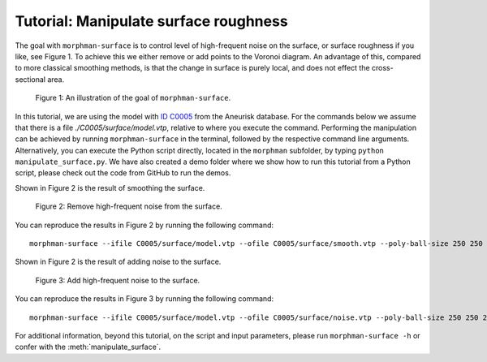 .. title:: Tutorial: Manipulate surface roughness

.. _manipulate_surface:

======================================
Tutorial: Manipulate surface roughness
======================================
The goal with ``morphman-surface`` is to control level of high-frequent noise on 
the surface, or surface roughness if you like, see Figure 1. To achieve this we
either remove or add points to the Voronoi diagram. An advantage of this, compared
to more classical smoothing methods, is that the change in surface is purely local,
and does not effect the cross-sectional area.

.. figure:: Surface_illustration.png

    Figure 1: An illustration of the goal of ``morphman-surface``.

In this tutorial, we are using the model with
`ID C0005 <https://github.com/hkjeldsberg/AneuriskDatabase/tree/master/models/C0005>`_
from the Aneurisk database. For the commands below we assume that there
is a file `./C0005/surface/model.vtp`, relative to where you execute the command.
Performing the manipulation can be achieved by running ``morphman-surface`` in the terminal, followed by the
respective command line arguments. Alternatively, you can execute the Python script directly,
located in the ``morphman`` subfolder, by typing ``python manipulate_surface.py``. We have also created a 
demo folder where we show how to run this tutorial from a Python script, please check out the code from GitHub to
run the demos.

Shown in Figure 2 is the result of smoothing the surface.

.. figure:: manipulate_surface_smooth.png

  Figure 2: Remove high-frequent noise from the surface.

You can reproduce the results in Figure 2 by running the following command::

    morphman-surface --ifile C0005/surface/model.vtp --ofile C0005/surface/smooth.vtp --poly-ball-size 250 250 250

Shown in Figure 2 is the result of adding noise to the surface.

.. figure:: manipulate_surface_noise.png

  Figure 3: Add high-frequent noise to the surface.

You can reproduce the results in Figure 3 by running the following command::

    morphman-surface --ifile C0005/surface/model.vtp --ofile C0005/surface/noise.vtp --poly-ball-size 250 250 250 --smooth False --noise True --frequency 0 --frequency-deviation 1 -l 0.8 -u 0.9 --radius-min 1.1 --radius-max 1.5

For additional information, beyond this tutorial, on the script and
input parameters, please run ``morphman-surface -h`` or confer with
the :meth:`manipulate_surface`.
